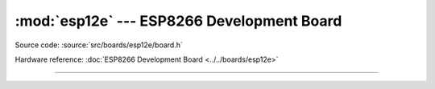 :mod:`esp12e` --- ESP8266 Development Board
===============================================

.. module:: esp12e
   :synopsis: ESP8266 Development Board.

Source code: :source:`src/boards/esp12e/board.h`

Hardware reference: :doc:`ESP8266 Development Board <../../boards/esp12e>`

----------------------------------------------

.. doxygenfile:: boards/esp12e/board.h
   :project: simba
